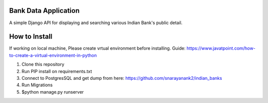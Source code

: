 =====
Bank Data Application
=====
A simple Django API for displaying and searching various Indian Bank's public detail.

=====
How to Install
=====
If working on local machine, Please create vrtual environment before installing.
Guide: https://www.javatpoint.com/how-to-create-a-virtual-environment-in-python

1. Clone this repository
2. Run PIP install on requirements.txt
3. Connect to PostgresSQL and get dump from here: https://github.com/snarayanank2/indian_banks
4. Run Migrations 
5. $python manage.py runserver